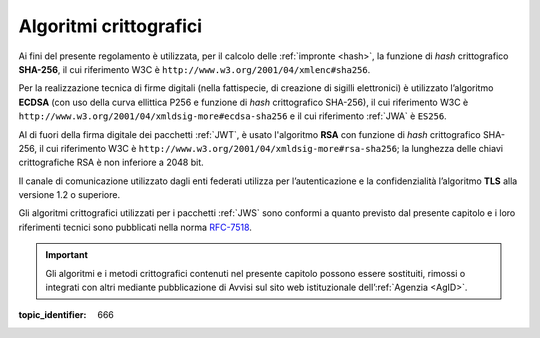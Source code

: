 Algoritmi crittografici
=======================

.. highlights:

   Requisiti minimi circa gli algoritmi crittografici utilizzati
   per assicurare autenticità, integrità e confidenzialità al procedimento.

Ai fini del presente regolamento è utilizzata, per il calcolo delle
:ref:`impronte <hash>`, la funzione di *hash* crittografico **SHA-256**, il cui
riferimento W3C è ``http://www.w3.org/2001/04/xmlenc#sha256``.

Per la realizzazione tecnica di firme digitali (nella fattispecie,
di creazione di sigilli elettronici) è utilizzato l’algoritmo
**ECDSA** (con uso della curva ellittica P256 e funzione di *hash*
crittografico SHA-256), il cui riferimento W3C è
``http://www.w3.org/2001/04/xmldsig-more#ecdsa-sha256`` e il cui
riferimento :ref:`JWA` è ``ES256``.

Al di fuori della firma digitale dei pacchetti :ref:`JWT`, è usato
l'algoritmo **RSA** con funzione di *hash* crittografico SHA-256, il cui
riferimento W3C è ``http://www.w3.org/2001/04/xmldsig-more#rsa-sha256``;
la lunghezza delle chiavi crittografiche RSA è non inferiore a 2048 bit.

Il canale di comunicazione utilizzato dagli enti federati utilizza
per l’autenticazione e la confidenzialità l’algoritmo **TLS** alla
versione 1.2 o superiore.

Gli algoritmi crittografici utilizzati per i pacchetti :ref:`JWS` sono
conformi a quanto previsto dal presente capitolo e i loro
riferimenti tecnici sono pubblicati nella norma
`RFC-7518 <https://tools.ietf.org/html/rfc7518>`__.

.. important::
   Gli algoritmi e i metodi crittografici contenuti nel presente
   capitolo possono essere sostituiti, rimossi o integrati con altri
   mediante pubblicazione di Avvisi sul sito web istituzionale
   dell’:ref:`Agenzia <AgID>`.

.. discourse::

:topic_identifier: 666
